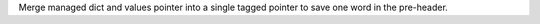 Merge managed dict and values pointer into a single tagged pointer to save
one word in the pre-header.
